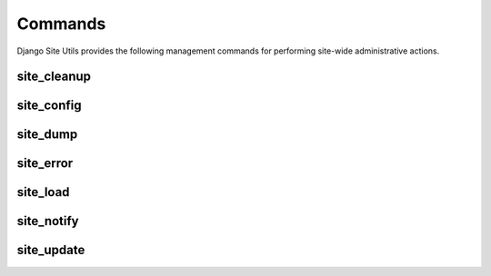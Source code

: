 Commands
========

Django Site Utils provides the following management commands for performing
site-wide administrative actions.

site_cleanup
------------

site_config
-----------

site_dump
---------

site_error
----------

site_load
---------

site_notify
-----------

site_update
-----------
